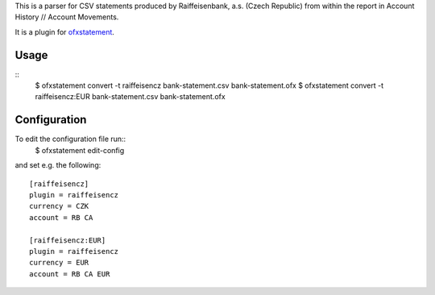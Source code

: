 This is a parser for CSV statements produced by Raiffeisenbank, a.s.
(Czech Republic) from within the report in Account History // Account
Movements.

It is a plugin for `ofxstatement`_.

.. _ofxstatement: https://github.com/kedder/ofxstatement

Usage
=====
::
  $ ofxstatement convert -t raiffeisencz bank-statement.csv bank-statement.ofx
  $ ofxstatement convert -t raiffeisencz:EUR bank-statement.csv bank-statement.ofx

Configuration
=============
To edit the configuration file run::
  $ ofxstatement edit-config

and set e.g. the following::

  [raiffeisencz]
  plugin = raiffeisencz
  currency = CZK
  account = RB CA

  [raiffeisencz:EUR]
  plugin = raiffeisencz
  currency = EUR
  account = RB CA EUR
